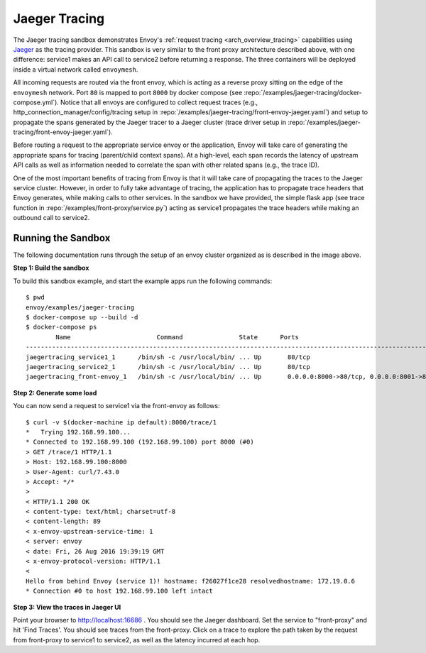 .. _install_sandboxes_jaeger_tracing:

Jaeger Tracing
==============

The Jaeger tracing sandbox demonstrates Envoy's :ref:`request tracing <arch_overview_tracing>`
capabilities using `Jaeger <http://jaegertracing.io/>`_ as the tracing provider. This sandbox
is very similar to the front proxy architecture described above, with one difference:
service1 makes an API call to service2 before returning a response.
The three containers will be deployed inside a virtual network called ``envoymesh``.

All incoming requests are routed via the front envoy, which is acting as a reverse proxy
sitting on the edge of the ``envoymesh`` network. Port ``80`` is mapped to  port ``8000``
by docker compose (see :repo:`/examples/jaeger-tracing/docker-compose.yml`). Notice that
all envoys are configured to collect request traces (e.g., http_connection_manager/config/tracing setup in
:repo:`/examples/jaeger-tracing/front-envoy-jaeger.yaml`) and setup to propagate the spans generated
by the Jaeger tracer to a Jaeger cluster (trace driver setup
in :repo:`/examples/jaeger-tracing/front-envoy-jaeger.yaml`).

Before routing a request to the appropriate service envoy or the application, Envoy will take
care of generating the appropriate spans for tracing (parent/child context spans).
At a high-level, each span records the latency of upstream API calls as well as information
needed to correlate the span with other related spans (e.g., the trace ID).

One of the most important benefits of tracing from Envoy is that it will take care of
propagating the traces to the Jaeger service cluster. However, in order to fully take advantage
of tracing, the application has to propagate trace headers that Envoy generates, while making
calls to other services. In the sandbox we have provided, the simple flask app
(see trace function in :repo:`/examples/front-proxy/service.py`) acting as service1 propagates
the trace headers while making an outbound call to service2.


Running the Sandbox
~~~~~~~~~~~~~~~~~~~

The following documentation runs through the setup of an envoy cluster organized
as is described in the image above.

**Step 1: Build the sandbox**

To build this sandbox example, and start the example apps run the following commands::

    $ pwd
    envoy/examples/jaeger-tracing
    $ docker-compose up --build -d
    $ docker-compose ps
            Name                       Command               State      Ports
    -------------------------------------------------------------------------------------------------------------
    jaegertracing_service1_1      /bin/sh -c /usr/local/bin/ ... Up       80/tcp
    jaegertracing_service2_1      /bin/sh -c /usr/local/bin/ ... Up       80/tcp
    jaegertracing_front-envoy_1   /bin/sh -c /usr/local/bin/ ... Up       0.0.0.0:8000->80/tcp, 0.0.0.0:8001->8001/tcp

**Step 2: Generate some load**

You can now send a request to service1 via the front-envoy as follows::

    $ curl -v $(docker-machine ip default):8000/trace/1
    *   Trying 192.168.99.100...
    * Connected to 192.168.99.100 (192.168.99.100) port 8000 (#0)
    > GET /trace/1 HTTP/1.1
    > Host: 192.168.99.100:8000
    > User-Agent: curl/7.43.0
    > Accept: */*
    >
    < HTTP/1.1 200 OK
    < content-type: text/html; charset=utf-8
    < content-length: 89
    < x-envoy-upstream-service-time: 1
    < server: envoy
    < date: Fri, 26 Aug 2016 19:39:19 GMT
    < x-envoy-protocol-version: HTTP/1.1
    <
    Hello from behind Envoy (service 1)! hostname: f26027f1ce28 resolvedhostname: 172.19.0.6
    * Connection #0 to host 192.168.99.100 left intact

**Step 3: View the traces in Jaeger UI**

Point your browser to http://localhost:16686 . You should see the Jaeger dashboard.
Set the service to "front-proxy" and hit 'Find Traces'. You should see traces from the front-proxy.
Click on a trace to explore the path taken by the request from front-proxy to service1
to service2, as well as the latency incurred at each hop.
